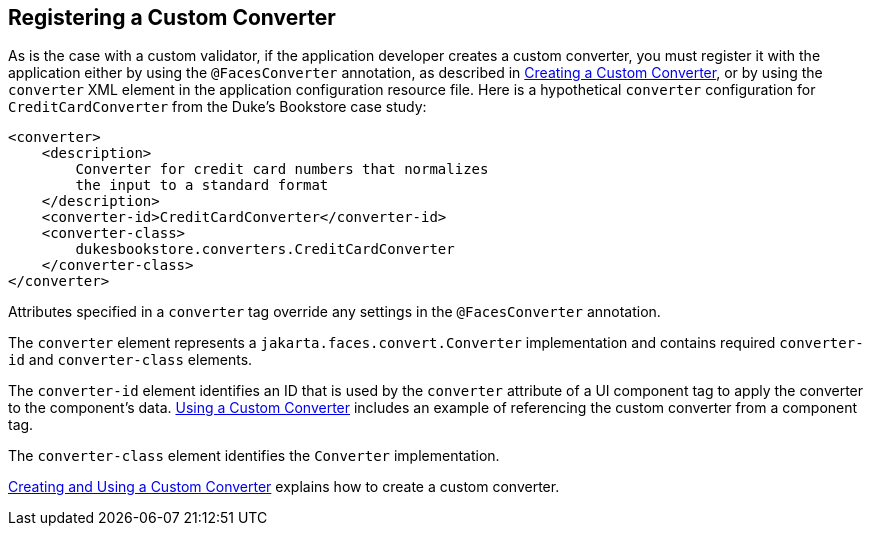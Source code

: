 [[BNAXE]][[registering-a-custom-converter]]

== Registering a Custom Converter

As is the case with a custom validator, if the application developer
creates a custom converter, you must register it with the application
either by using the `@FacesConverter` annotation, as described in
link:#GLPHB[Creating a Custom Converter], or by using
the `converter` XML element in the application configuration resource
file. Here is a hypothetical `converter` configuration for
`CreditCardConverter` from the Duke's Bookstore case study:

[source,xml]
----
<converter>
    <description>
        Converter for credit card numbers that normalizes
        the input to a standard format
    </description>
    <converter-id>CreditCardConverter</converter-id>
    <converter-class>
        dukesbookstore.converters.CreditCardConverter
    </converter-class>
</converter>
----

Attributes specified in a `converter` tag override any settings in the
`@FacesConverter` annotation.

The `converter` element represents a `jakarta.faces.convert.Converter`
implementation and contains required `converter-id` and
`converter-class` elements.

The `converter-id` element identifies an ID that is used by the
`converter` attribute of a UI component tag to apply the converter to
the component's data. link:#BNATU[Using a Custom
Converter] includes an example of referencing the custom converter from
a component tag.

The `converter-class` element identifies the `Converter` implementation.

link:#BNAUS[Creating and Using a Custom Converter]
explains how to create a custom converter.


